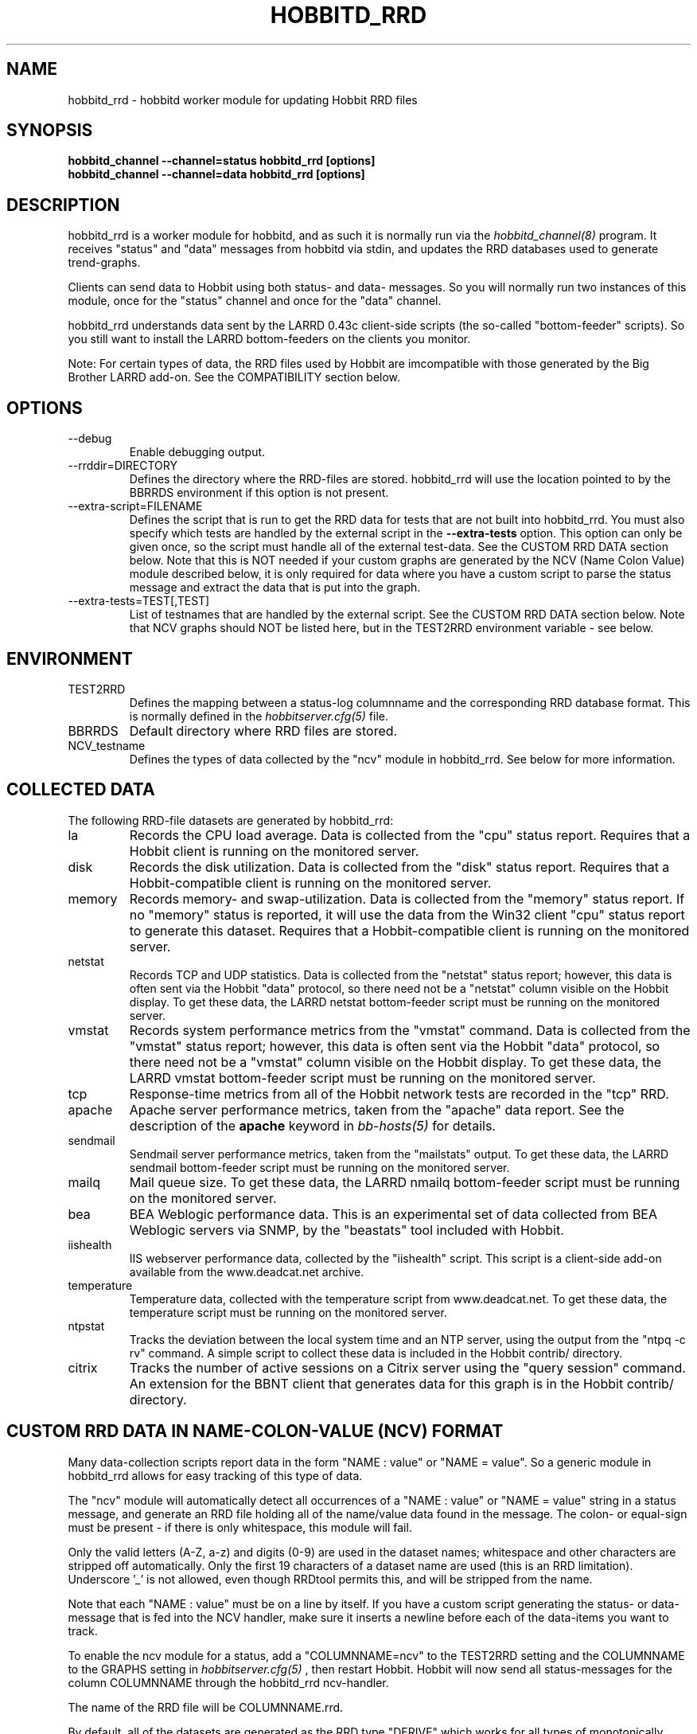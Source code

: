 .TH HOBBITD_RRD 8 "Version 4.2-beta-20060601: 31 May 2006" "Hobbit Monitor"
.SH NAME
hobbitd_rrd \- hobbitd worker module for updating Hobbit RRD files
.SH SYNOPSIS
.B "hobbitd_channel --channel=status hobbitd_rrd [options]"
.br
.B "hobbitd_channel --channel=data hobbitd_rrd [options]"

.SH DESCRIPTION
hobbitd_rrd is a worker module for hobbitd, and as such it is normally
run via the
.I hobbitd_channel(8)
program. It receives "status" and "data" messages from hobbitd via
stdin, and updates the RRD databases used to generate trend-graphs.

Clients can send data to Hobbit using both status- and data-
messages. So you will normally run two instances of this module, 
once for the "status" channel and once for the "data" channel.

hobbitd_rrd understands data sent by the LARRD 0.43c client-side
scripts (the so-called "bottom-feeder" scripts). So you still want
to install the LARRD bottom-feeders on the clients you monitor.

Note: For certain types of data, the RRD files used by Hobbit are
imcompatible with those generated by the Big Brother LARRD add-on. 
See the COMPATIBILITY section below.


.SH OPTIONS
.IP "--debug"
Enable debugging output.

.IP "--rrddir=DIRECTORY"
Defines the directory where the RRD-files are stored. hobbitd_rrd
will use the location pointed to by the BBRRDS environment if this
option is not present.

.IP "--extra-script=FILENAME"
Defines the script that is run to get the RRD data for tests that are not
built into hobbitd_rrd. You must also specify which tests are handled
by the external script in the \fB--extra-tests\fR option. This option
can only be given once, so the script must handle all of the external
test-data. See the CUSTOM RRD DATA section below. Note that this is
NOT needed if your custom graphs are generated by the NCV (Name Colon
Value) module described below, it is only required for data where you
have a custom script to parse the status message and extract the data
that is put into the graph.

.IP "--extra-tests=TEST[,TEST]"
List of testnames that are handled by the external script. See the
CUSTOM RRD DATA section below. Note that NCV graphs should NOT be
listed here, but in the TEST2RRD environment variable - see below.

.SH ENVIRONMENT
.IP TEST2RRD
Defines the mapping between a status-log columnname and the corresponding
RRD database format. This is normally defined in the 
.I hobbitserver.cfg(5)
file.

.IP BBRRDS
Default directory where RRD files are stored.

.IP NCV_testname
Defines the types of data collected by the "ncv" module in hobbitd_rrd.
See below for more information.

.SH COLLECTED DATA
The following RRD-file datasets are generated by hobbitd_rrd:

.IP la
Records the CPU load average. Data is collected from the "cpu"
status report. Requires that a Hobbit client is running
on the monitored server.

.IP disk
Records the disk utilization. Data is collected from the "disk"
status report. Requires that a Hobbit-compatible client is running
on the monitored server.

.IP memory
Records memory- and swap-utilization. Data is collected from the
"memory" status report. If no "memory" status is reported, it will
use the data from the Win32 client "cpu" status report to generate
this dataset. Requires that a Hobbit-compatible client is running
on the monitored server.

.IP netstat
Records TCP and UDP statistics. Data is collected from the "netstat"
status report; however, this data is often sent via the Hobbit
"data" protocol, so there need not be a "netstat" column visible
on the Hobbit display. To get these data, the LARRD netstat bottom-feeder
script must be running on the monitored server.

.IP vmstat
Records system performance metrics from the "vmstat" command.
Data is collected from the "vmstat" status report; however, this 
data is often sent via the Hobbit "data" protocol, so there need 
not be a "vmstat" column visible on the Hobbit display. To get 
these data, the LARRD vmstat bottom-feeder script must be running on
the monitored server.

.IP tcp
Response-time metrics from all of the Hobbit network tests are
recorded in the "tcp" RRD.

.IP apache
Apache server performance metrics, taken from the "apache" data
report. See the description of the \fBapache\fR keyword in 
.I bb-hosts(5)
for details.

.IP sendmail
Sendmail server performance metrics, taken from the "mailstats"
output. To get these data, the LARRD sendmail bottom-feeder script must
be running on the monitored server.

.IP mailq
Mail queue size. To get these data, the LARRD nmailq bottom-feeder script
must be running on the monitored server.

.IP bea
BEA Weblogic performance data. This is an experimental set of data
collected from BEA Weblogic servers via SNMP, by the "beastats" tool 
included with Hobbit.

.IP iishealth
IIS webserver performance data, collected by the "iishealth" script.
This script is a client-side add-on available from the www.deadcat.net 
archive.

.IP temperature
Temperature data, collected with the temperature script from
www.deadcat.net. To get these data, the temperature script must
be running on the monitored server.

.IP ntpstat
Tracks the deviation between the local system time and an NTP
server, using the output from the "ntpq -c rv" command.
A simple script to collect these data is included in the
Hobbit contrib/ directory.

.IP citrix
Tracks the number of active sessions on a Citrix server using
the "query session" command. An extension for the BBNT client
that generates data for this graph is in the Hobbit contrib/ 
directory.


.SH CUSTOM RRD DATA IN NAME-COLON-VALUE (NCV) FORMAT
Many data-collection scripts report data in the form "NAME : value"
or "NAME = value". So a generic module in hobbitd_rrd allows for
easy tracking of this type of data.

The "ncv" module will automatically detect all occurrences of
a "NAME : value" or "NAME = value" string in a status message, and
generate an RRD file holding all of the name/value data found in
the message. The colon- or equal-sign must be present - if there is
only whitespace, this module will fail.

Only the valid letters (A-Z, a-z) and digits (0-9) are used in the 
dataset names; whitespace and other characters are stripped off 
automatically. Only the first 19 characters of a dataset name are
used (this is an RRD limitation). Underscore '_' is not allowed,
even though RRDtool permits this, and will be stripped from the
name.

Note that each "NAME : value" must be on a line by itself. If you have
a custom script generating the status- or data-message that is fed
into the NCV handler, make sure it inserts a newline before each
of the data-items you want to track.

To enable the ncv module for a status, add a "COLUMNNAME=ncv" to the 
TEST2RRD setting and the COLUMNNAME to the GRAPHS setting in
.I hobbitserver.cfg(5)
, then restart Hobbit. Hobbit will now send
all status-messages for the column COLUMNNAME through the hobbitd_rrd
ncv-handler.

The name of the RRD file will be COLUMNNAME.rrd.

By default, all of the datasets are generated as the RRD type "DERIVE"
which works for all types of monotonically increasing counters. If you 
have data that are of the type GAUGE, you can override the default via
an environment variable NCV_COLUMNNAME. 

E.g. if you are using the bb-mysqlstatus script from www.deadcat.net to 
collect data about your MySQL server, it generates a report in the column 
called "mysql". One data item is the average number of queries/second,
which must be logged in the RRD file as type "GAUGE". To do that, add
the following to hobbitserver.cfg:
.br
    NCV_mysql="Queriespersecondavg:GAUGE" 
.br
If you have multiple datasets that you myst define, add them to the 
environment variable separated by commas, e.g.
.br
    NCV_mysql="Uptime:NONE,Queriespersecondavg:GAUGE" 
.br

The dataset type "NONE" used above causes hobbitd_rrd to ignore this
data, it is not included in the RRD file.

You can use "*" as the dataset name to match all datasets not listed.
E.g.
.br
    NCV_weather="Rain:DERIVE,*:GAUGE"
.br
will cause the "Rainfall" dataset to be of type DERIVE, and all others
of type GAUGE. If you want to track only a few of the variables in
your data, you can use "*:NONE" to drop any dataset not explicitly
listed.

For a more detailed "how to" description, see the on-line HTML
documentation of "How to create graph custom data" available in
the Help menu section on your Hobbit server.


.SH CUSTOM RRD DATA VIA SCRIPTS
hobbitd_rrd provides a simple mechanism for adding custom graphs
to the set of data collected on your Hobbit server. By adding the
"--extra-script" and "--extra-tests" options, data reported to Hobbit
from selected tests are passed to an external script, which can 
define the RRD data-sets to store in an RRD file.

\fBNOTE:\fR For performance reasons, you should not use this mechanism
for large amounts of data. The overhead involved in storing the received
message to disk and launching the script is significantly larger than
the normal hobbitd_rrd overhead. So if you have a large number of
reports for a given test, you should consider implementing it in C
and including it in the hobbitd_rrd tool.

Apart from writing the script, You must also add a section to
.I hobbitgraph.cfg(5)
so that
.I hobbitgraph.cgi(1)
knows how to generate the graph from the data stored in the RRD file. 
To make the graphs actually show up on the status-page and/or the
"trends" page, add the name of the new graph to the TEST2RRD and/or 
GRAPHS setting in
.I hobbitserver.cfg(5).

The script is invoked for each message that arrives, where the test-name
matches one of the testnames given in the "--extra-tests" option. The
script receives three commandline parameters:

.TP
.BI "Hostname"
The name of the host reporting the data.
.TP
.BI "Testname"
The name of the test being reported.
.TP
.BI "Filename"
File containing the data that was reported. This file is generated for
you by hobbitd_rrd, and is also deleted automatically after your script
is finished with it.

.LP
The script must process the data that is reported, and generate the following
output:

.TP
.BI "RRD data-set definitions"
For each dataset that the RRD file holds, a line beginning with "DS:" must be
output.  If multiple data-sets are used, print one line for each dataset.
.br
Data-set definitions are described in the
.I rrdcreate(1)
documentation, but a common definition for e.g. tracking the number of users 
logged on would be "DS:users:GAUGE:600:0:U". "users" is the name of the dataset,
"GAUGE" is the datatype, "600" is the longest time allowed between updates for
the data to be valid, "0" is the minimum value, and "U" is the maximum value
(a "U" means "unknown"). 
.TP
.BI "RRD filename"
The name of the RRD file where the data is stored. Note that Hobbit stores all
RRD files in host-specific directories, so unlike LARRD you should not include
the hostname in the name of the RRD file.
.TP
.BI "RRD values"
One line, with all of the data values collected by the script. Data-items are
colon-delimited and must appear in the same sequence as your data-set definitions, 
e.g. if your RRD has two datasets with the values "5" and "0.4" respectively, 
then the script must output "5:0.4" as the RRD values.
.br
In some cases it may be useful to define a dataset even though you will not
always have data for it. In that case, use "U" (unknown) for the value.

If you want to store the data in multiple RRD files, the script can just print out
more sequences of data-set definitions, RRD filenames and RRD values. If the
data-set definitions are identical to the previous definition, you need not
print the data-set definitions again - just print a new RRD filename and value.

.LP
The following sample script for tracking weather data shows how to use this 
mechanism. It assumes the status message include lines like these:
.IP
.nf
green Weather in Copenhagen is FAIR

Temperature: 21 degrees Celsius
Wind: 4 m/s
Humidity: 72 %
Rainfall: 5 mm since 6:00 AM
.fi
.LP
A shell-script to track all of these variables could be written like this:
.IP
.nf
#!/bin/sh

# Input parameters: Hostname, testname (column), and messagefile
HOSTNAME="$1"
TESTNAME="$2"
FNAME="$3"

if [ "$TESTNAME" = "weather" ]
then
	# Analyze the message we got
	TEMP=`grep "^Temperature:" $FNAME | awk '{print $2}'`
	WIND=`grep "^Wind:" $FNAME | awk '{print $2}'`
	HMTY=`grep "^Humidity:" $FNAME | awk '{print $2}'`
	RAIN=`grep "^Rainfall:" $FNAME | awk '{print $2}'`

	# The RRD dataset definitions
	echo "DS:temperature:GAUGE:600:-30:50"
	echo "DS:wind:GAUGE:600:0:U"
	echo "DS:humidity:GAUGE:600:0:100"
	echo "DS:rainfall:DERIVE:600:0:100"

	# The filename
	echo "weather.rrd"

	# The data
	echo "$TEMP:$WIND:$HMTY:$RAIN"
fi

exit 0
.fi


.SH COMPATIBILITY

Some of the RRD files generated by hobbitd_rrd are incompatible with
the files generated by the Big Brother LARRD add-on:

.IP vmstat
The vmstat files with data from Linux based systems are incompatible
due to the addition of a number of new data-items that LARRD 0.43
do not collect, but hobbitd_rrd does. This is due to changes in the
output from the Linux vmstat command, and changes in the way e.g. 
system load metrics are reported.

.IP netstat
All netstat files from LARRD 0.43 are incompatible with hobbitd_rrd.
The netstat data collected by LARRD is quite confusing: For some types
of systems LARRD collects packet-counts, for others it collects byte-
counts. hobbitd_rrd uses a different RRD file-format with separate
counters for packets and bytes and tracks whatever data the system is
reporting.


.SH "SEE ALSO"
hobbitd_channel(8), hobbitd(8), hobbitserver.cfg(5), hobbit(7)

